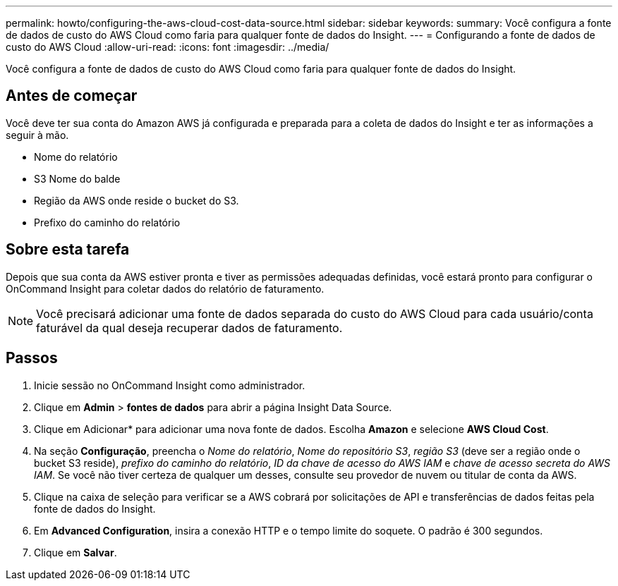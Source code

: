 ---
permalink: howto/configuring-the-aws-cloud-cost-data-source.html 
sidebar: sidebar 
keywords:  
summary: Você configura a fonte de dados de custo do AWS Cloud como faria para qualquer fonte de dados do Insight. 
---
= Configurando a fonte de dados de custo do AWS Cloud
:allow-uri-read: 
:icons: font
:imagesdir: ../media/


[role="lead"]
Você configura a fonte de dados de custo do AWS Cloud como faria para qualquer fonte de dados do Insight.



== Antes de começar

Você deve ter sua conta do Amazon AWS já configurada e preparada para a coleta de dados do Insight e ter as informações a seguir à mão.

* Nome do relatório
* S3 Nome do balde
* Região da AWS onde reside o bucket do S3.
* Prefixo do caminho do relatório




== Sobre esta tarefa

Depois que sua conta da AWS estiver pronta e tiver as permissões adequadas definidas, você estará pronto para configurar o OnCommand Insight para coletar dados do relatório de faturamento.

[NOTE]
====
Você precisará adicionar uma fonte de dados separada do custo do AWS Cloud para cada usuário/conta faturável da qual deseja recuperar dados de faturamento.

====


== Passos

. Inicie sessão no OnCommand Insight como administrador.
. Clique em *Admin* > *fontes de dados* para abrir a página Insight Data Source.
. Clique em Adicionar* para adicionar uma nova fonte de dados. Escolha *Amazon* e selecione *AWS Cloud Cost*.
. Na seção *Configuração*, preencha o _Nome do relatório_, _Nome do repositório S3_, _região S3_ (deve ser a região onde o bucket S3 reside), _prefixo do caminho do relatório_, _ID da chave de acesso do AWS IAM_ e _chave de acesso secreta do AWS IAM_. Se você não tiver certeza de qualquer um desses, consulte seu provedor de nuvem ou titular de conta da AWS.
. Clique na caixa de seleção para verificar se a AWS cobrará por solicitações de API e transferências de dados feitas pela fonte de dados do Insight.
. Em *Advanced Configuration*, insira a conexão HTTP e o tempo limite do soquete. O padrão é 300 segundos.
. Clique em *Salvar*.

